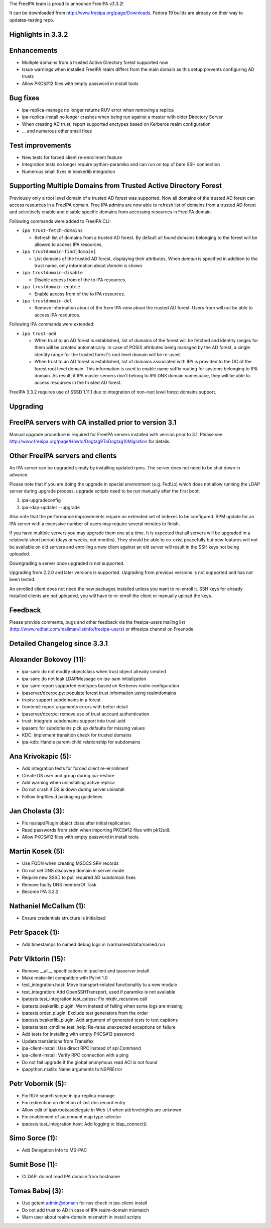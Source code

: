 The FreeIPA team is proud to announce FreeIPA v3.3.2!

It can be downloaded from http://www.freeipa.org/page/Downloads. Fedora
19 builds are already on their way to updates-testing repo.



Highlights in 3.3.2
-------------------

Enhancements
----------------------------------------------------------------------------------------------

-  Multiple domains from a trusted Active Directory forest supported now
-  Issue warnings when installed FreeIPA realm differs from the main
   domain as this setup prevents configuring AD trusts
-  Allow PKCS#12 files with empty password in install tools



Bug fixes
----------------------------------------------------------------------------------------------

-  ipa-replica-manage no longer returns RUV error when removing a
   replica
-  ipa-replica-install no longer crashes when being run against a master
   with older Directory Server
-  When creating AD trust, report supported enctypes based on Kerberos
   realm configuration
-  ... and numerous other small fixes



Test improvements
----------------------------------------------------------------------------------------------

-  New tests for forced client re-enrollment feature
-  Integration tests no longer require python-paramiko and can run on
   top of bare SSH connection
-  Numerous small fixes in beakerlib integration



Supporting Multiple Domains from Trusted Active Directory Forest
----------------------------------------------------------------

Previously only a root level domain of a trusted AD forest was
supported. Now all domains of the trusted AD forest can access resources
in a FreeIPA domain. Free IPA admins are now able to refresh list of
domains from a trusted AD forest and selectively enable and disable
specific domains from accessing resources in FreeIPA domain.

Following commands were added to FreeIPA CLI:

-  ``ipa trust-fetch-domains``

   -  Refresh list of domains from a trusted AD forest. By default all
      found domains belonging to the forest will be allowed to access
      IPA resources.

-  ``ipa trustdomain-find``\ ``[domain]``

   -  List domains of the trusted AD forest, displaying their
      attributes. When *domain* is specified in addition to the trust
      name, only information about *domain* is shown.

-  ``ipa trustdomain-disable``

   -  Disable access from of the to IPA resources.

-  ``ipa trustdomain-enable``

   -  Enable access from of the to IPA resources.

-  ``ipa trustdomain-del``

   -  Remove information about of the from IPA view about the trusted AD
      forest. Users from will not be able to access IPA resources.

Following IPA commands were extended:

-  ``ipa trust-add``

   -  When trust to an AD forest is established, list of domains of the
      forest will be fetched and identity ranges for them will be
      created automatically. In case of POSIX attributes being managed
      by the AD forest, a single identity range for the trusted forest's
      root level domain will be re-used.
   -  When trust to an AD forest is established, list of domains
      associated with IPA is provided to the DC of the forest root level
      domain. This information is used to enable name suffix routing for
      systems belonging to IPA domain. As result, if IPA master servers
      don't belong to IPA DNS domain namespace, they will be able to
      access resources in the trusted AD forest.

FreeIPA 3.3.2 requires use of SSSD 1.11.1 due to integration of non-root
level forest domains support.

Upgrading
---------



FreeIPA servers with CA installed prior to version 3.1
----------------------------------------------------------------------------------------------

Manual upgrade procedure is required for FreeIPA servers installed with
version prior to 3.1. Please see
http://www.freeipa.org/page/Howto/Dogtag9ToDogtag10Migration for
details.



Other FreeIPA servers and clients
----------------------------------------------------------------------------------------------

An IPA server can be upgraded simply by installing updated rpms. The
server does not need to be shut down in advance.

Please note that if you are doing the upgrade in special environment
(e.g. FedUp) which does not allow running the LDAP server during upgrade
process, upgrade scripts need to be run manually after the first boot:

#. ipa-upgradeconfig
#. ipa-ldap-updater --upgrade

Also note that the performance improvements require an extended set of
indexes to be configured. RPM update for an IPA server with a excessive
number of users may require several minutes to finish.

If you have multiple servers you may upgrade them one at a time. It is
expected that all servers will be upgraded in a relatively short period
(days or weeks, not months). They should be able to co-exist peacefully
but new features will not be available on old servers and enrolling a
new client against an old server will result in the SSH keys not being
uploaded.

Downgrading a server once upgraded is not supported.

Upgrading from 2.2.0 and later versions is supported. Upgrading from
previous versions is not supported and has not been tested.

An enrolled client does not need the new packages installed unless you
want to re-enroll it. SSH keys for already installed clients are not
uploaded, you will have to re-enroll the client or manually upload the
keys.

Feedback
--------

Please provide comments, bugs and other feedback via the freeipa-users
mailing list (http://www.redhat.com/mailman/listinfo/freeipa-users) or
#freeipa channel on Freenode.



Detailed Changelog since 3.3.1
------------------------------



Alexander Bokovoy (11):
----------------------------------------------------------------------------------------------

-  ipa-sam: do not modify objectclass when trust object already created
-  ipa-sam: do not leak LDAPMessage on ipa-sam initialization
-  ipa-sam: report supported enctypes based on Kerberos realm
   configuration
-  ipaserver/dcerpc.py: populate forest trust information using
   realmdomains
-  trusts: support subdomains in a forest
-  frontend: report arguments errors with better detail
-  ipaserver/dcerpc: remove use of trust account authentication
-  trust: integrate subdomains support into trust-add
-  ipasam: for subdomains pick up defaults for missing values
-  KDC: implement transition check for trusted domains
-  ipa-kdb: Handle parent-child relationship for subdomains



Ana Krivokapic (5):
----------------------------------------------------------------------------------------------

-  Add integration tests for forced client re-enrollment
-  Create DS user and group during ipa-restore
-  Add warning when uninstalling active replica
-  Do not crash if DS is down during server uninstall
-  Follow tmpfiles.d packaging guidelines



Jan Cholasta (3):
----------------------------------------------------------------------------------------------

-  Fix nsslapdPlugin object class after initial replication.
-  Read passwords from stdin when importing PKCS#12 files with pk12util.
-  Allow PKCS#12 files with empty password in install tools.



Martin Kosek (5):
----------------------------------------------------------------------------------------------

-  Use FQDN when creating MSDCS SRV records
-  Do not set DNS discovery domain in server mode
-  Require new SSSD to pull required AD subdomain fixes
-  Remove faulty DNS memberOf Task
-  Become IPA 3.3.2



Nathaniel McCallum (1):
----------------------------------------------------------------------------------------------

-  Ensure credentials structure is initialized



Petr Spacek (1):
----------------------------------------------------------------------------------------------

-  Add timestamps to named debug logs in /var/named/data/named.run



Petr Viktorin (15):
----------------------------------------------------------------------------------------------

-  Remove \__all_\_ specifications in ipaclient and ipaserver.install
-  Make make-lint compatible with Pylint 1.0
-  test_integration.host: Move transport-related functionality to a new
   module
-  test_integration: Add OpenSSHTransport, used if paramiko is not
   available
-  ipatests.test_integration.test_caless: Fix mkdir_recursive call
-  ipatests.beakerlib_plugin: Warn instead of failing when some logs are
   missing
-  ipatests.order_plugin: Exclude test generators from the order
-  ipatests.beakerlib_plugin: Add argument of generated tests to test
   captions
-  ipatests.test_cmdline.test_help: Re-raise unexpected exceptions on
   failure
-  Add tests for installing with empty PKCS#12 password
-  Update translations from Transifex
-  ipa-client-install: Use direct RPC instead of api.Command
-  ipa-client-install: Verify RPC connection with a ping
-  Do not fail upgrade if the global anonymous read ACI is not found
-  ipapython.nsslib: Name arguments to NSPRError



Petr Vobornik (5):
----------------------------------------------------------------------------------------------

-  Fix RUV search scope in ipa-replica-manage
-  Fix redirection on deletion of last dns record entry
-  Allow edit of ipakrbokasdelegate in Web UI when attrlevelrights are
   unknown
-  Fix enablement of automount map type selector
-  ipatests.test_integration.host: Add logging to ldap_connect()



Simo Sorce (1):
----------------------------------------------------------------------------------------------

-  Add Delegation Info to MS-PAC



Sumit Bose (1):
----------------------------------------------------------------------------------------------

-  CLDAP: do not read IPA domain from hostname



Tomas Babej (3):
----------------------------------------------------------------------------------------------

-  Use getent admin@domain for nss check in ipa-client-install
-  Do not add trust to AD in case of IPA realm-domain mismatch
-  Warn user about realm-domain mismatch in install scripts
